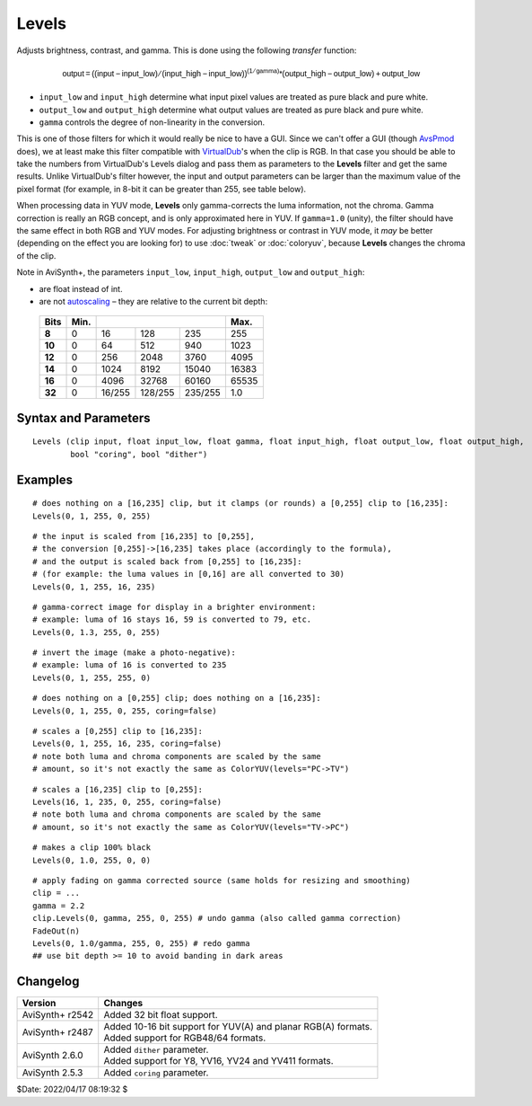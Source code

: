 ======
Levels
======

Adjusts brightness, contrast, and gamma. This is done using the following
*transfer* function:

.. math::

    \mathsf{output = ( (input - input\_low) / (input\_high - input\_low) )
    ^{(1 / gamma)} * (output\_high - output\_low) + output\_low}

* ``input_low`` and ``input_high`` determine what input pixel values are treated
  as pure black and pure white.
* ``output_low`` and ``output_high`` determine what output values are treated as
  pure black and pure white.
* ``gamma`` controls the degree of non-linearity in the conversion.

This is one of those filters for which it would really be nice to have a GUI.
Since we can't offer a GUI (though `AvsPmod`_ does), we at least make this filter
compatible with `VirtualDub`_'s when the clip is RGB. In that case you should be
able to take the numbers from VirtualDub's Levels dialog and pass them as
parameters to the **Levels** filter and get the same results. Unlike VirtualDub's
filter however, the input and output parameters can be larger than the maximum
value of the pixel format (for example, in 8-bit it can be greater than 255, see
table below).

When processing data in YUV mode, **Levels** only gamma-corrects the luma
information, not the chroma. Gamma correction is really an RGB concept, and is
only approximated here in YUV. If ``gamma=1.0`` (unity), the filter should have
the same effect in both RGB and YUV modes. For adjusting brightness or contrast
in YUV mode, it *may* be better (depending on the effect you are looking for) to
use :doc:`tweak` or :doc:`coloryuv`, because **Levels** changes the chroma of
the clip.

Note in AviSynth+, the parameters ``input_low``, ``input_high``, ``output_low``
and ``output_high``:

* are float instead of int.
* are not `autoscaling`_ – they are relative to the current bit depth:

 .. table::
  :widths: auto

  +--------+------+---------+----------+----------+--------+
  | Bits   | Min. |                               | Max.   |
  +========+======+=========+==========+==========+========+
  | **8**  | 0    | 16      | 128      | 235      | 255    |
  +--------+------+---------+----------+----------+--------+
  | **10** | 0    | 64      | 512      | 940      | 1023   |
  +--------+------+---------+----------+----------+--------+
  | **12** | 0    | 256     | 2048     | 3760     | 4095   |
  +--------+------+---------+----------+----------+--------+
  | **14** | 0    | 1024    | 8192     | 15040    | 16383  |
  +--------+------+---------+----------+----------+--------+
  | **16** | 0    | 4096    | 32768    | 60160    | 65535  |
  +--------+------+---------+----------+----------+--------+
  | **32** | 0    | 16/255  | 128/255  | 235/255  | 1.0    |
  +--------+------+---------+----------+----------+--------+


Syntax and Parameters
----------------------

::

    Levels (clip input, float input_low, float gamma, float input_high, float output_low, float output_high,
            bool "coring", bool "dither")

.. describe:: clip

    Source clip; all color formats supported.

.. describe:: input_low

    | Input values at ``input_low`` or lower are treated as black, and lighter
      colors are darkened proportionally.
    | Therefore, raising ``input_low`` darkens the output.

.. describe:: gamma

    | `Gamma`_ adjustment. See `examples`_.
    | Higher ``gamma`` brightens the output; lower ``gamma`` darkens the output.

.. describe:: input_high

    | Input values at ``input_high`` or higher are treated as *white*, and
      darker colors are brightened proportionally.
    | Therefore, lowering ``input_high`` brightens the output.

.. describe:: output_low

    Dark values brighten to gray as ``output_low`` becomes larger.

.. describe:: output_high

    Light values darken to gray as ``output_high`` becomes smaller.

.. describe:: coring

    For RGB this parameter is ignored and internally set to false. For Y and YUV,
    when true (default),

    #. input clip is clamped to limited range (e.g. in 8-bit, 16-235 for luma
       and 16-240 for chroma);
    #. this clamped input is scaled from limited range back to full range,
    #. the conversion takes place according to the transfer function above, and then
    #. output is scaled back to limited range.

    When false, the conversion takes place according to the transfer function,
    without any scaling.

    .. note::

       ``coring`` was created for VirtualDub compatibility, and it remains true
       by default for compatibility with older scripts.

       In the opinion of some, you should `always use coring=false`_ if you are
       working directly with luma values (whether or not your input is limited
       range).

       Limited range video can be correctly processed with ``coring=false``; for
       example::

            Levels(0, 1.6, 255, 0, 255, coring=true)

       Produces the same result as::

            Levels(16, 1.6, 235, 16, 235, coring=false)

       Except that the output is not clipped to limited range. Black and white
       levels are preserved while adjusting ``gamma``, unlike::

            Levels(0, 1.6, 255, 0, 255, coring=false)

.. describe:: dither

    When true, `ordered dithering`_ is applied to combat `banding`_.

    Default: false


Examples
--------

::

    # does nothing on a [16,235] clip, but it clamps (or rounds) a [0,255] clip to [16,235]:
    Levels(0, 1, 255, 0, 255)

::

    # the input is scaled from [16,235] to [0,255],
    # the conversion [0,255]->[16,235] takes place (accordingly to the formula),
    # and the output is scaled back from [0,255] to [16,235]:
    # (for example: the luma values in [0,16] are all converted to 30)
    Levels(0, 1, 255, 16, 235)

::

    # gamma-correct image for display in a brighter environment:
    # example: luma of 16 stays 16, 59 is converted to 79, etc.
    Levels(0, 1.3, 255, 0, 255)

::

    # invert the image (make a photo-negative):
    # example: luma of 16 is converted to 235
    Levels(0, 1, 255, 255, 0)

::

    # does nothing on a [0,255] clip; does nothing on a [16,235]:
    Levels(0, 1, 255, 0, 255, coring=false)

::

    # scales a [0,255] clip to [16,235]:
    Levels(0, 1, 255, 16, 235, coring=false)
    # note both luma and chroma components are scaled by the same
    # amount, so it's not exactly the same as ColorYUV(levels="PC->TV")

::

    # scales a [16,235] clip to [0,255]:
    Levels(16, 1, 235, 0, 255, coring=false)
    # note both luma and chroma components are scaled by the same
    # amount, so it's not exactly the same as ColorYUV(levels="TV->PC")

::

    # makes a clip 100% black
    Levels(0, 1.0, 255, 0, 0)

::

    # apply fading on gamma corrected source (same holds for resizing and smoothing)
    clip = ...
    gamma = 2.2
    clip.Levels(0, gamma, 255, 0, 255) # undo gamma (also called gamma correction)
    FadeOut(n)
    Levels(0, 1.0/gamma, 255, 0, 255) # redo gamma
    ## use bit depth >= 10 to avoid banding in dark areas


Changelog
----------

.. table::
    :widths: auto

    +-----------------+----------------------------------------------------------------+
    | Version         | Changes                                                        |
    +=================+================================================================+
    | AviSynth+ r2542 | Added 32 bit float support.                                    |
    +-----------------+----------------------------------------------------------------+
    | AviSynth+ r2487 || Added 10-16 bit support for YUV(A) and planar RGB(A) formats. |
    |                 || Added support for RGB48/64 formats.                           |
    +-----------------+----------------------------------------------------------------+
    | AviSynth 2.6.0  || Added ``dither`` parameter.                                   |
    |                 || Added support for Y8, YV16, YV24 and YV411 formats.           |
    +-----------------+----------------------------------------------------------------+
    | AviSynth 2.5.3  | Added ``coring`` parameter.                                    |
    +-----------------+----------------------------------------------------------------+

$Date: 2022/04/17 08:19:32 $

.. _AvsPmod:
    https://forum.doom9.org/showthread.php?t=175823
.. _Gamma:
    https://en.wikipedia.org/wiki/Gamma_correction
.. _VirtualDub:
    http://avisynth.nl/index.php/VirtualDub2
.. _autoscaling:
    http://avisynth.nl/index.php/Autoscale_parameter
.. _always use coring=false:
    https://web.archive.org/web/20160825211112/http://forum.doom9.org/showthread.php?p=1722885#post1722885
.. _ordered dithering:
    http://avisynth.org/mediawiki/Ordered_dithering
.. _banding:
    https://en.wikipedia.org/wiki/Colour_banding
